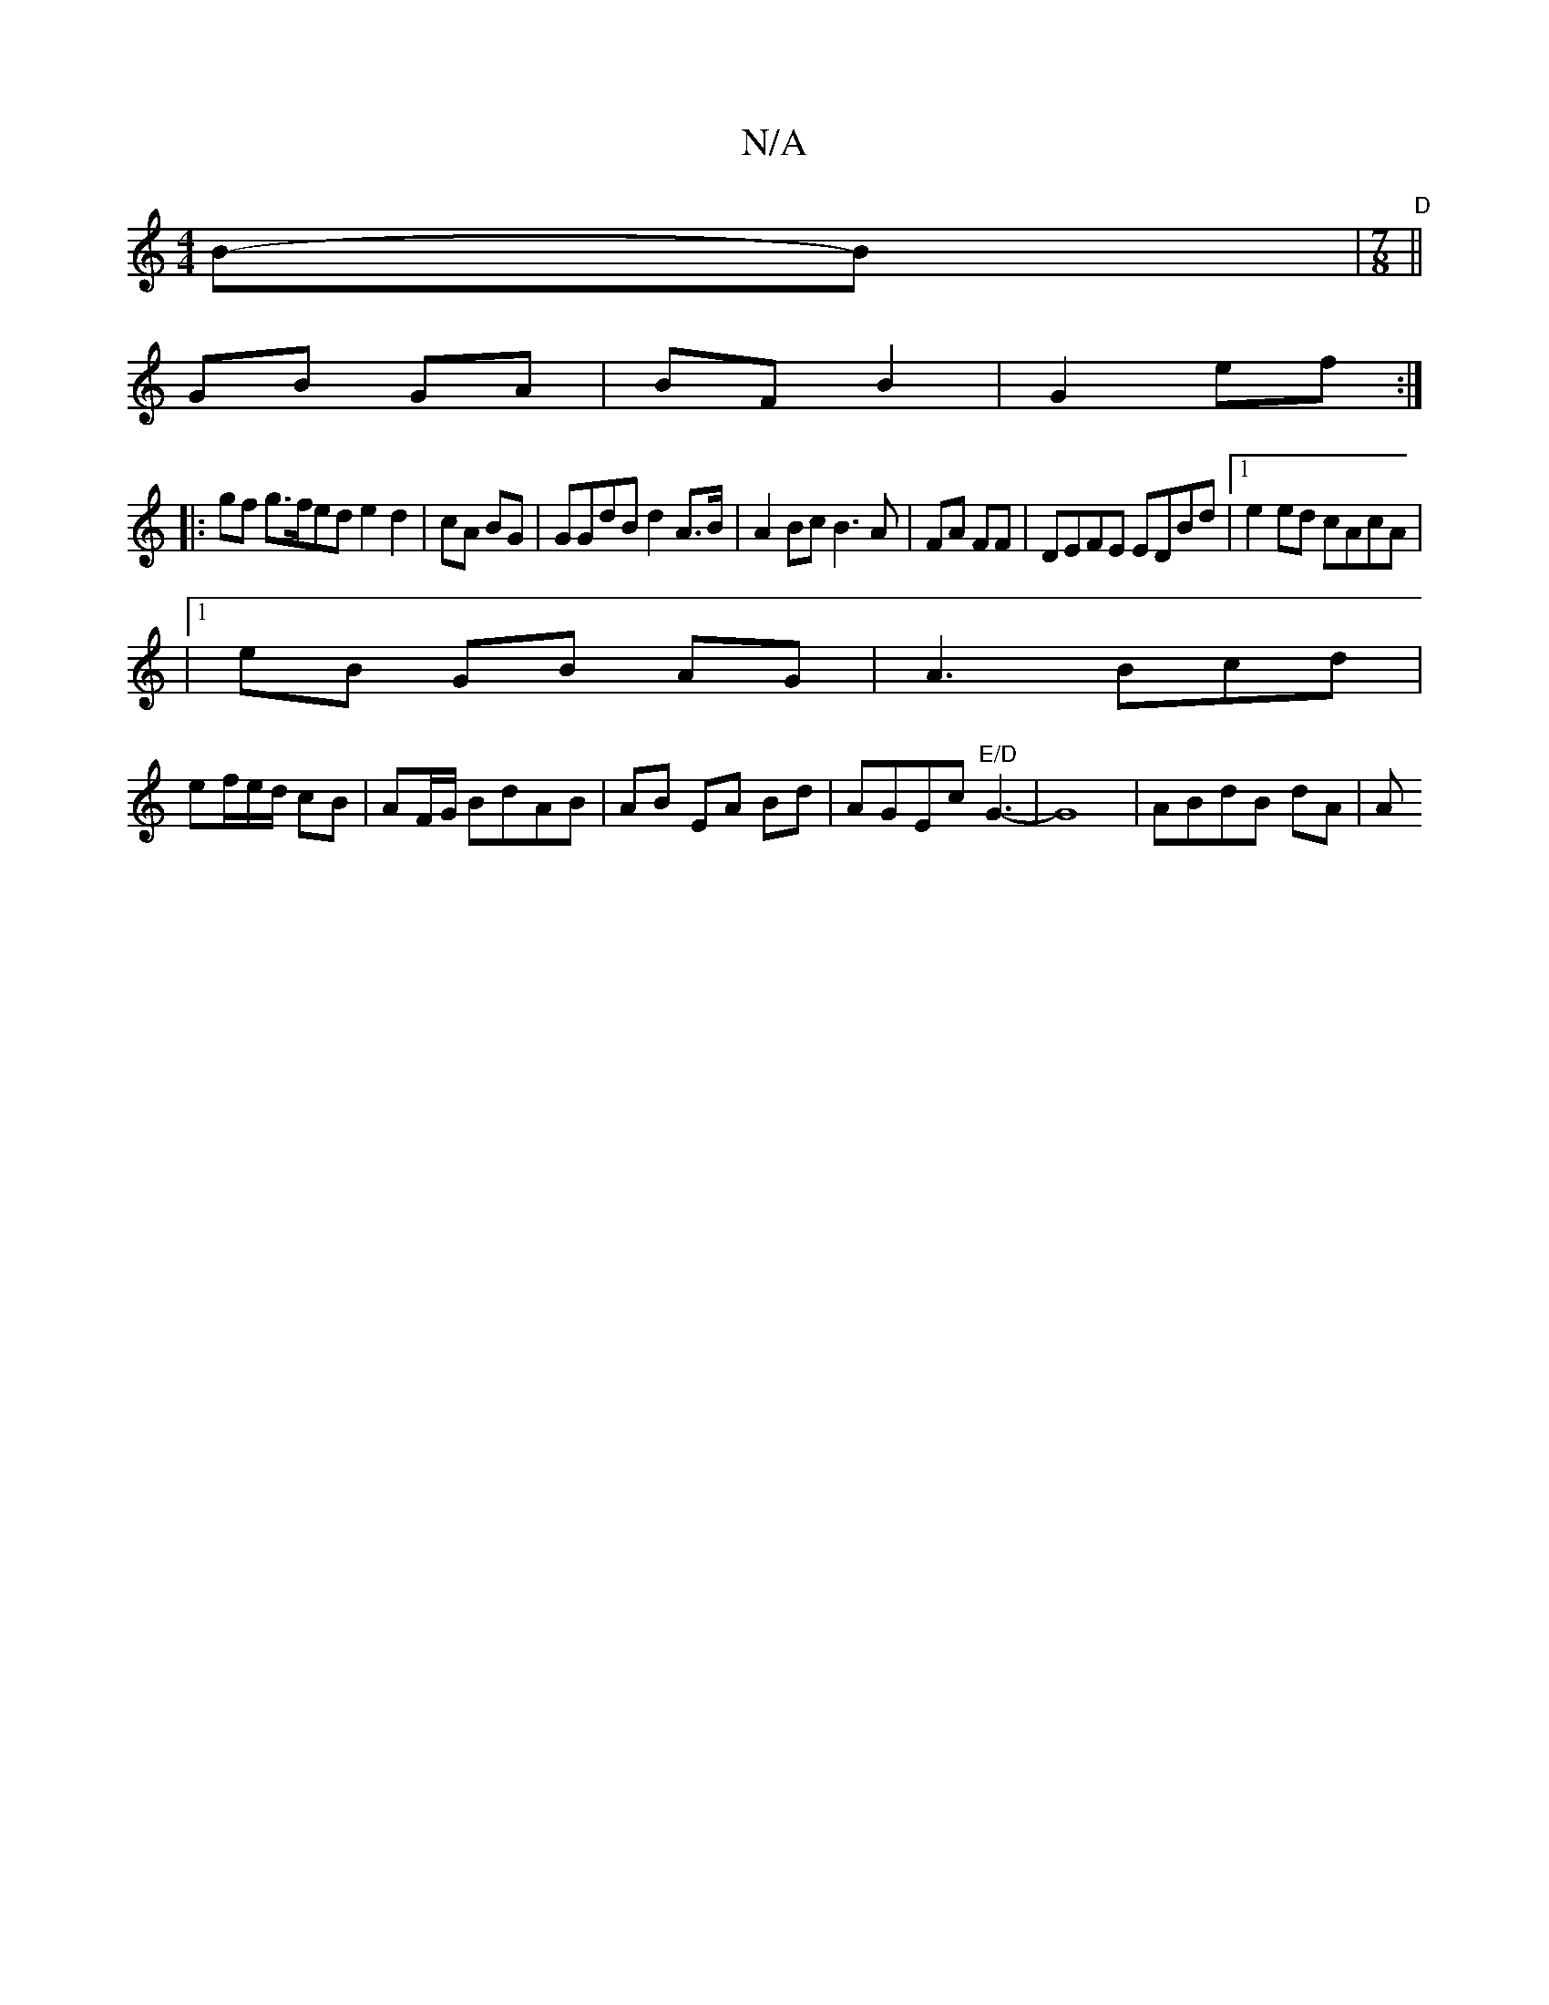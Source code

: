 X:1
T:N/A
M:4/4
R:N/A
K:Cmajor
 B-B|"D"[M:7/8]||
GB GA | BF B2 | G2 ef :|
|:gf g>fed e2 d2|cA BG| GGdB d2 A>B| A2Bc B3A|FA FF |DEFE EDBd|1 e2ed cAcA|
|1 eB GB AG|A3 Bcd|
ef/e/d/ cB | AF/2G/ BdAB|AB EA Bd| AGEc "E/D"G3-|G8|ABdB dA|A
